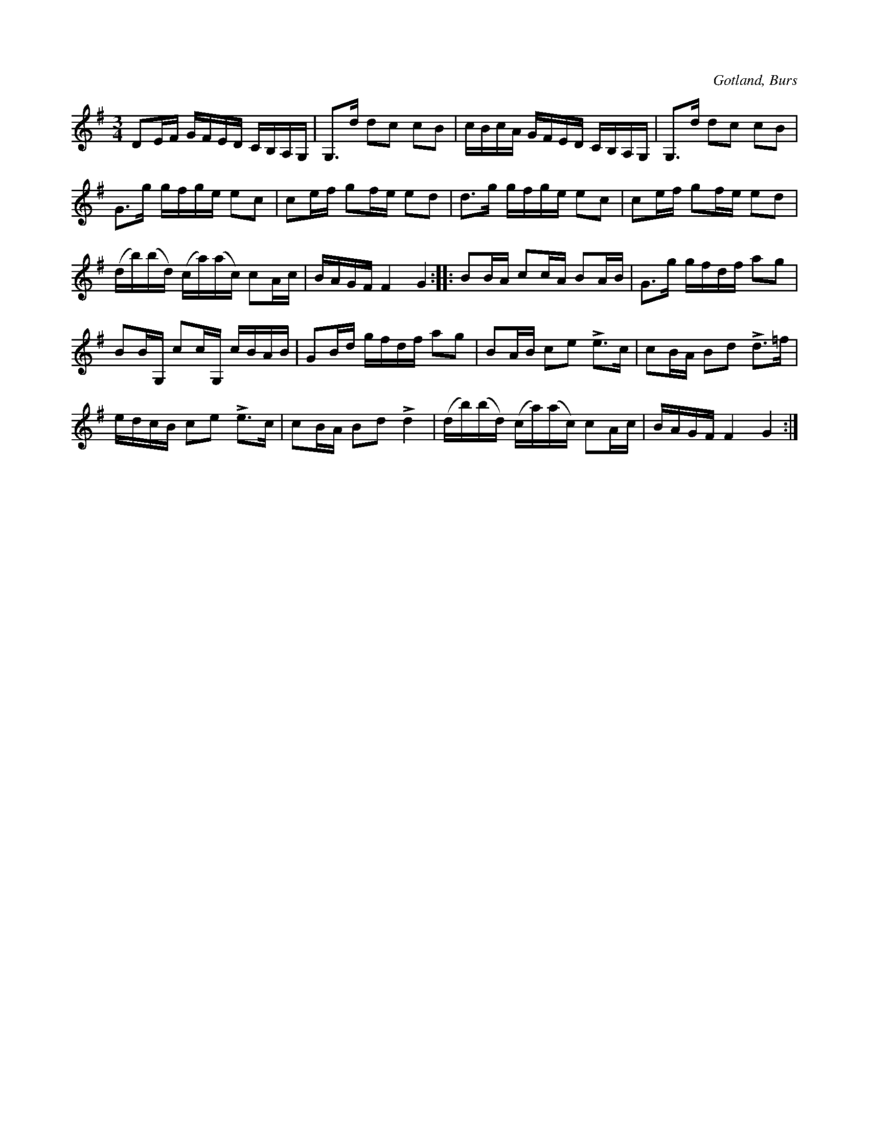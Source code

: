 X:327
T:
R:polska
S:Efter »Florsen» i Burs.
O:Gotland, Burs
M:3/4
L:1/16
K:G
D2EF GFED CB,A,G,|G,3d d2c2 c2B2|cBcA GFED CB,A,G,|G,3d d2c2 c2B2|
G3g gfge e2c2|c2ef g2fe e2d2|d3g gfge e2c2|c2ef g2fe e2d2|
(db)(bd) (ca)(ac) c2Ac|BAGF F4 G4::B2BA c2cA B2AB|G3g gfdf a2g2|
B2BG, c2cG, cBAB|G2Bd gfdf a2g2|B2AB c2e2 Le3c|c2BA B2d2 Ld3=f|
edcB c2e2 Le3c|c2BA B2d2 Ld4|(db)(bd) (ca)(ac) c2Ac|BAGF F4 G4:|

